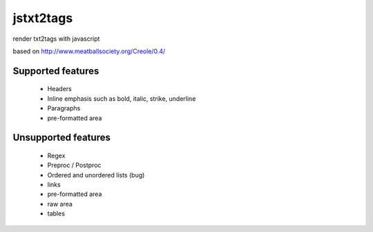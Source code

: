 ##########
jstxt2tags
##########

render txt2tags with javascript

based on http://www.meatballsociety.org/Creole/0.4/


Supported features
==================


 - Headers
 - Inline emphasis such as bold, italic, strike, underline
 - Paragraphs
 - pre-formatted area


Unsupported features
====================


 - Regex
 - Preproc / Postproc
 - Ordered and unordered lists (bug)
 - links
 - pre-formatted area
 - raw area
 - tables


.. rst code generated by txt2tags 2.6.1126 (http://txt2tags.org)
.. cmdline: txt2tags README.t2t
